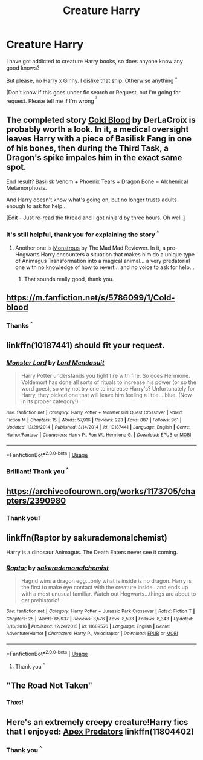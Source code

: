 #+TITLE: Creature Harry

* Creature Harry
:PROPERTIES:
:Author: TheMoonLady
:Score: 7
:DateUnix: 1549287878.0
:DateShort: 2019-Feb-04
:FlairText: Request
:END:
I have got addicted to creature Harry books, so does anyone know any good knows?

But please, no Harry x Ginny. I dislike that ship. Otherwise anything ^{^}

(Don't know if this goes under fic search or Request, but I'm going for request. Please tell me if I'm wrong ^{^{)}}


** The completed story [[https://www.fanfiction.net/s/5786099/1/Cold-blood][Cold Blood]] by DerLaCroix is probably worth a look. In it, a medical oversight leaves Harry with a piece of Basilisk Fang in one of his bones, then during the Third Task, a Dragon's spike impales him in the exact same spot.

End result? Basilisk Venom + Phoenix Tears + Dragon Bone = Alchemical Metamorphosis.

And Harry doesn't know what's going on, but no longer trusts adults enough to ask for help...

[Edit - Just re-read the thread and I got ninja'd by three hours. Oh well.]
:PROPERTIES:
:Author: BeardInTheDark
:Score: 5
:DateUnix: 1549311601.0
:DateShort: 2019-Feb-04
:END:

*** It's still helpful, thank you for explaining the story ^{^}
:PROPERTIES:
:Author: TheMoonLady
:Score: 1
:DateUnix: 1549328330.0
:DateShort: 2019-Feb-05
:END:

**** Another one is [[https://www.fanfiction.net/s/12754810/1/Monstrous][Monstrous]] by The Mad Mad Reviewer. In it, a pre-Hogwarts Harry encounters a situation that makes him do a unique type of Animagus Transformation into a magical animal... a very predatorial one with no knowledge of how to revert... and no voice to ask for help...
:PROPERTIES:
:Author: BeardInTheDark
:Score: 1
:DateUnix: 1549400526.0
:DateShort: 2019-Feb-06
:END:

***** That sounds really good, thank you.
:PROPERTIES:
:Author: TheMoonLady
:Score: 1
:DateUnix: 1549438130.0
:DateShort: 2019-Feb-06
:END:


** [[https://m.fanfiction.net/s/5786099/1/Cold-blood]]
:PROPERTIES:
:Author: Sang-Lys
:Score: 2
:DateUnix: 1549296920.0
:DateShort: 2019-Feb-04
:END:

*** Thanks ^{^}
:PROPERTIES:
:Author: TheMoonLady
:Score: 2
:DateUnix: 1549303733.0
:DateShort: 2019-Feb-04
:END:


** linkffn(10187441) should fit your request.
:PROPERTIES:
:Author: Starfox5
:Score: 1
:DateUnix: 1549288497.0
:DateShort: 2019-Feb-04
:END:

*** [[https://www.fanfiction.net/s/10187441/1/][*/Monster Lord/*]] by [[https://www.fanfiction.net/u/2269710/Lord-Mendasuit][/Lord Mendasuit/]]

#+begin_quote
  Harry Potter understands you fight fire with fire. So does Hermione. Voldemort has done all sorts of rituals to increase his power (or so the word goes), so why not try one to increase Harry's? Unfortunately for Harry, they picked one that will leave him feeling a little... blue. (Now in its proper category!)
#+end_quote

^{/Site/:} ^{fanfiction.net} ^{*|*} ^{/Category/:} ^{Harry} ^{Potter} ^{+} ^{Monster} ^{Girl} ^{Quest} ^{Crossover} ^{*|*} ^{/Rated/:} ^{Fiction} ^{M} ^{*|*} ^{/Chapters/:} ^{15} ^{*|*} ^{/Words/:} ^{57,916} ^{*|*} ^{/Reviews/:} ^{223} ^{*|*} ^{/Favs/:} ^{887} ^{*|*} ^{/Follows/:} ^{961} ^{*|*} ^{/Updated/:} ^{12/29/2014} ^{*|*} ^{/Published/:} ^{3/14/2014} ^{*|*} ^{/id/:} ^{10187441} ^{*|*} ^{/Language/:} ^{English} ^{*|*} ^{/Genre/:} ^{Humor/Fantasy} ^{*|*} ^{/Characters/:} ^{Harry} ^{P.,} ^{Ron} ^{W.,} ^{Hermione} ^{G.} ^{*|*} ^{/Download/:} ^{[[http://www.ff2ebook.com/old/ffn-bot/index.php?id=10187441&source=ff&filetype=epub][EPUB]]} ^{or} ^{[[http://www.ff2ebook.com/old/ffn-bot/index.php?id=10187441&source=ff&filetype=mobi][MOBI]]}

--------------

*FanfictionBot*^{2.0.0-beta} | [[https://github.com/tusing/reddit-ffn-bot/wiki/Usage][Usage]]
:PROPERTIES:
:Author: FanfictionBot
:Score: 1
:DateUnix: 1549288512.0
:DateShort: 2019-Feb-04
:END:


*** Brilliant! Thank you ^{^}
:PROPERTIES:
:Author: TheMoonLady
:Score: 1
:DateUnix: 1549291299.0
:DateShort: 2019-Feb-04
:END:


** [[https://archiveofourown.org/works/1173705/chapters/2390980]]
:PROPERTIES:
:Author: RealHellpony
:Score: 1
:DateUnix: 1549295144.0
:DateShort: 2019-Feb-04
:END:

*** Thank you!
:PROPERTIES:
:Author: TheMoonLady
:Score: 1
:DateUnix: 1549303727.0
:DateShort: 2019-Feb-04
:END:


** linkffn(Raptor by sakurademonalchemist)

Harry is a dinosaur Animagus. The Death Eaters never see it coming.
:PROPERTIES:
:Author: 15_Redstones
:Score: 1
:DateUnix: 1549304388.0
:DateShort: 2019-Feb-04
:END:

*** [[https://www.fanfiction.net/s/11689576/1/][*/Raptor/*]] by [[https://www.fanfiction.net/u/912889/sakurademonalchemist][/sakurademonalchemist/]]

#+begin_quote
  Hagrid wins a dragon egg...only what is inside is no dragon. Harry is the first to make eye contact with the creature inside...and ends up with a most unusual familiar. Watch out Hogwarts...things are about to get prehistoric!
#+end_quote

^{/Site/:} ^{fanfiction.net} ^{*|*} ^{/Category/:} ^{Harry} ^{Potter} ^{+} ^{Jurassic} ^{Park} ^{Crossover} ^{*|*} ^{/Rated/:} ^{Fiction} ^{T} ^{*|*} ^{/Chapters/:} ^{25} ^{*|*} ^{/Words/:} ^{65,937} ^{*|*} ^{/Reviews/:} ^{3,576} ^{*|*} ^{/Favs/:} ^{8,593} ^{*|*} ^{/Follows/:} ^{8,343} ^{*|*} ^{/Updated/:} ^{3/16/2016} ^{*|*} ^{/Published/:} ^{12/24/2015} ^{*|*} ^{/id/:} ^{11689576} ^{*|*} ^{/Language/:} ^{English} ^{*|*} ^{/Genre/:} ^{Adventure/Humor} ^{*|*} ^{/Characters/:} ^{Harry} ^{P.,} ^{Velociraptor} ^{*|*} ^{/Download/:} ^{[[http://www.ff2ebook.com/old/ffn-bot/index.php?id=11689576&source=ff&filetype=epub][EPUB]]} ^{or} ^{[[http://www.ff2ebook.com/old/ffn-bot/index.php?id=11689576&source=ff&filetype=mobi][MOBI]]}

--------------

*FanfictionBot*^{2.0.0-beta} | [[https://github.com/tusing/reddit-ffn-bot/wiki/Usage][Usage]]
:PROPERTIES:
:Author: FanfictionBot
:Score: 1
:DateUnix: 1549304404.0
:DateShort: 2019-Feb-04
:END:

**** Thank you ^{^}
:PROPERTIES:
:Author: TheMoonLady
:Score: 1
:DateUnix: 1549305028.0
:DateShort: 2019-Feb-04
:END:


** "The Road Not Taken"
:PROPERTIES:
:Author: BookAddiction1
:Score: 1
:DateUnix: 1549311843.0
:DateShort: 2019-Feb-04
:END:

*** Thxs!
:PROPERTIES:
:Author: TheMoonLady
:Score: 1
:DateUnix: 1549328282.0
:DateShort: 2019-Feb-05
:END:


** Here's an extremely creepy creature!Harry fics that I enjoyed: [[https://www.fanfiction.net/s/11804402/1/Apex-Predators][Apex Predators]] linkffn(11804402)
:PROPERTIES:
:Author: chiruochiba
:Score: 1
:DateUnix: 1549327448.0
:DateShort: 2019-Feb-05
:END:

*** Thank you ^{^}
:PROPERTIES:
:Author: TheMoonLady
:Score: 1
:DateUnix: 1549328274.0
:DateShort: 2019-Feb-05
:END:
